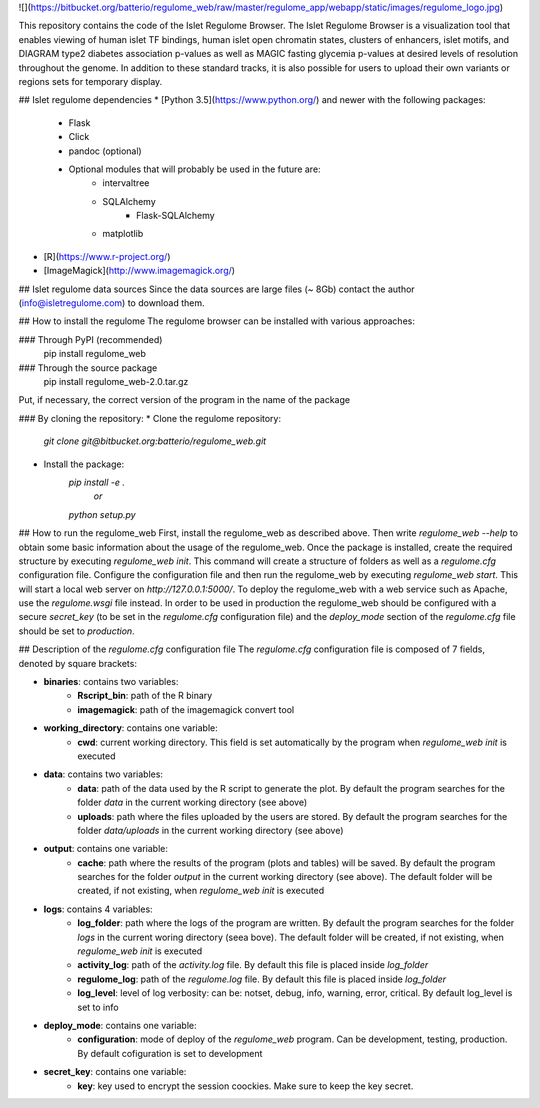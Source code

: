![](https://bitbucket.org/batterio/regulome_web/raw/master/regulome_app/webapp/static/images/regulome_logo.jpg)

This repository contains the code of the Islet Regulome Browser.
The Islet Regulome Browser is a visualization tool that enables viewing 
of human islet TF bindings, human islet open chromatin states, clusters 
of enhancers, islet motifs, and DIAGRAM type2 diabetes association 
p-values as well as MAGIC fasting glycemia p-values at desired levels of 
resolution throughout the genome. In addition to these standard tracks, 
it is also possible for users to upload their own variants or regions 
sets for temporary display.


## Islet regulome dependencies  
* [Python 3.5](https://www.python.org/) and newer with the following packages:
    * Flask  
    * Click  
    * pandoc (optional)
    * Optional modules that will probably be used in the future are:  
        * intervaltree
        * SQLAlchemy
	    * Flask-SQLAlchemy
        * matplotlib
* [R](https://www.r-project.org/)
* [ImageMagick](http://www.imagemagick.org/)


## Islet regulome data sources  
Since the data sources are large files (~ 8Gb) contact the author (info@isletregulome.com) to download them.  


## How to install the regulome
The regulome browser can be installed with various approaches:  


### Through PyPI (recommended)  
    pip install regulome_web  


### Through the source package  
    pip install regulome_web-2.0.tar.gz  
Put, if necessary, the correct version of the program in the name of the package  


### By cloning the repository:  
* Clone the regulome repository:  
    `git clone git@bitbucket.org:batterio/regulome_web.git`  
* Install the package:  
    `pip install -e .`  
        *or*  
    `python setup.py`  


## How to run the regulome_web 
First, install the regulome_web as described above. Then write `regulome_web --help`
to obtain some basic information about the usage of the regulome_web.
Once the package is installed, create the required structure by executing
`regulome_web init`. This command will create a structure of folders as
well as a `regulome.cfg` configuration file. Configure the configuration
file and then run the regulome_web by executing `regulome_web start`.
This will start a local web server on `http://127.0.0.1:5000/`. To deploy the
regulome_web with a web service such as Apache, use the `regulome.wsgi`
file instead. In order to be used in production the regulome_web should 
be configured with a secure `secret_key` (to be set in the `regulome.cfg` 
configuration file) and the `deploy_mode` section of the `regulome.cfg` file
should be set to `production`.


## Description of the `regulome.cfg` configuration file
The `regulome.cfg` configuration file is composed of 7 fields, denoted by square brackets:  

* **binaries**: contains two variables:
	* **Rscript_bin**: path of the R binary
	* **imagemagick**: path of the imagemagick convert tool

* **working_directory**: contains one variable:
	* **cwd**: current working directory. This field is set automatically by the program when `regulome_web init` is executed

* **data**: contains two variables:
	* **data**: path of the data used by the R script to generate the plot. By default the program searches for the folder `data` in the current working directory (see above)
	* **uploads**: path where the files uploaded by the users are stored. By default the program searches for the folder `data/uploads` in the current working directory (see above)

* **output**: contains one variable:
	* **cache**: path where the results of the program (plots and tables) will be saved. By default the program searches for the folder `output` in the current working directory (see above). The default folder will be created, if not existing, when `regulome_web init` is executed

* **logs**: contains 4 variables:
	* **log_folder**: path where the logs of the program are written. By default the program searches for the folder `logs` in the current woring directory (seea bove). The default folder will be created, if not existing, when `regulome_web init` is executed
	* **activity_log**: path of the `activity.log` file. By default this file is placed inside `log_folder`
	* **regulome_log**: path of the `regulome.log` file. By default this file is placed inside `log_folder`
	* **log_level**: level of log verbosity: can be: notset, debug, info, warning, error, critical. By default log_level is set to info

* **deploy_mode**: contains one variable:
	* **configuration**: mode of deploy of the `regulome_web` program. Can be development, testing, production. By default cofiguration is set to development

* **secret_key**: contains one variable:
	* **key**: key used to encrypt the session coockies. Make sure to keep the key secret.



